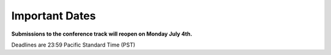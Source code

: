.. title: Important Dates
.. slug: important-dates
.. date: 2015-12-10 10:09:26 UTC+13:00
.. tags: draft
.. category: 
.. link: 
.. description: 
.. type: text

Important Dates
---------------

**Submissions to the conference track will reopen on Monday July 4th.**

.. raw:: html

   <style>
   .cellborder {
       border: 1px solid black;
   }
   .cellpadding {
       padding: 3px;
   }
   </style>
   <table class="cellborder">
     <tr class="cellborder">
       <td class="cellborder cellpadding" colspan="2">Workshop Proposal Deadline</td>
       <td class="cellborder cellpadding">May, 23 2016</td>
     </tr>
     <tr class="cellborder">
       <td class="cellborder cellpadding" colspan="2">Tutorial Proposal Deadline</td>
       <td class="cellborder cellpadding">June, 30 2016</td>
     </tr>
     <tr class="cellborder">
       <td class="cellpadding">Journal Submission Deadlines</td>
       <td class="cellpadding">- 1st round</td>
       <td class="cellborder cellpadding">March, 21 2016</td>
     </tr>
     <tr class="cellborder">
       <td class="cellpadding"></td>
       <td class="cellpadding">- 2nd round</td>
       <td class="cellborder cellpadding">April, 4 2016</td>
     </tr>
     <tr class="cellborder">
       <td class="cellpadding"></td>
       <td class="cellpadding">- 3rd round</td>
       <td class="cellborder cellpadding">April, 18 2016</td>
     </tr>
     <tr class="cellborder">
       <td class="cellpadding"></td>
       <td class="cellpadding">- Final round</td>
       <td class="cellborder cellpadding">May, 2 2016</td>
     </tr>
     <tr class="cellborder">
       <td class="cellborder cellpadding" colspan="2">Early Submission Deadline</td>
       <td class="cellborder cellpadding">May 9, 2016</td>
     </tr>
     <tr class="cellborder">
       <td class="cellborder cellpadding" colspan="2">Early Notification Date</td>
       <td class="cellborder cellpadding">June 27, 2016</td>
     </tr>
     <tr class="cellborder">
       <td class="cellborder cellpadding" colspan="2">Final Submission Deadline</td>
       <td class="cellborder cellpadding">August, 15 2016</td>
     </tr>
     <tr class="cellborder">
       <td class="cellborder cellpadding" colspan="2">Final Notification Date</td>
       <td class="cellborder cellpadding">September, 26 2016</td>
     </tr>
     <tr class="cellborder">
       <td class="cellborder cellpadding" colspan="2">Conference Dates</td>
       <td class="cellborder cellpadding">Nov 16-18, 2016</td>
     </tr>
   </table>

Deadlines are 23:59 Pacific Standard Time (PST)
